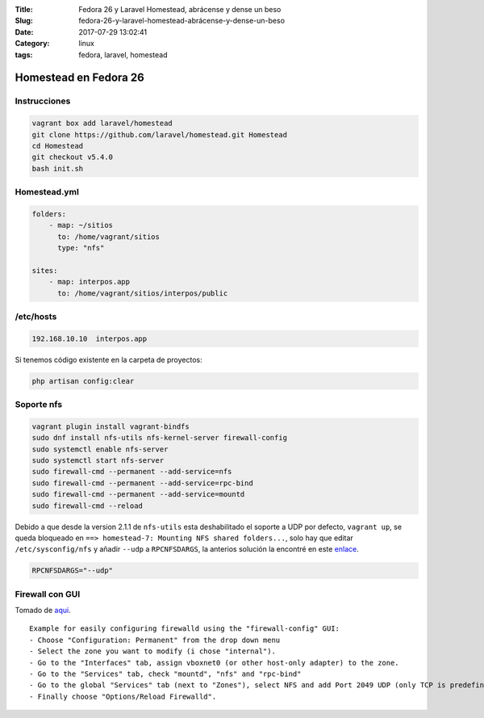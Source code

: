 :Title: Fedora 26 y Laravel Homestead, abrácense y dense un beso
:Slug: fedora-26-y-laravel-homestead-abrácense-y-dense-un-beso
:Date: 2017-07-29 13:02:41
:Category: linux
:tags: fedora, laravel, homestead

Homestead en Fedora 26
======================

Instrucciones
*************

.. code-block:: sh

  vagrant box add laravel/homestead
  git clone https://github.com/laravel/homestead.git Homestead
  cd Homestead
  git checkout v5.4.0
  bash init.sh


Homestead.yml
*************

.. code-block:: yml

  folders:
      - map: ~/sitios
        to: /home/vagrant/sitios
        type: "nfs"

  sites:
      - map: interpos.app
        to: /home/vagrant/sitios/interpos/public

/etc/hosts
**********

.. code::

  192.168.10.10  interpos.app

Si tenemos código existente en la carpeta de proyectos:

.. code::

  php artisan config:clear

Soporte nfs
***********

.. code-block:: sh

  vagrant plugin install vagrant-bindfs
  sudo dnf install nfs-utils nfs-kernel-server firewall-config
  sudo systemctl enable nfs-server
  sudo systemctl start nfs-server
  sudo firewall-cmd --permanent --add-service=nfs
  sudo firewall-cmd --permanent --add-service=rpc-bind
  sudo firewall-cmd --permanent --add-service=mountd
  sudo firewall-cmd --reload

Debido a que desde la version 2.1.1 de ``nfs-utils`` esta deshabilitado el soporte a UDP por defecto, ``vagrant up``, se queda bloqueado en ``==> homestead-7: Mounting NFS shared folders...``, solo hay que editar ``/etc/sysconfig/nfs`` y añadir ``--udp`` a ``RPCNFSDARGS``, la anterios solución la encontré en este enlace_.

.. code::

  RPCNFSDARGS="--udp"
  
.. _enlace: https://robertbasic.com/blog/enable-udp-for-nfs-on-fedora/

Firewall con GUI
****************

Tomado de aqui_.

.. _aqui: https://meta.discourse.org/t/solved-nfs-mount-hangs-need-vagrant-file-for-fedora-23/41314/2

::

  Example for easily configuring firewalld using the "firewall-config" GUI:
  - Choose "Configuration: Permanent" from the drop down menu
  - Select the zone you want to modify (i chose "internal").
  - Go to the "Interfaces" tab, assign vboxnet0 (or other host-only adapter) to the zone.
  - Go to the "Services" tab, check "mountd", "nfs" and "rpc-bind"
  - Go to the global "Services" tab (next to "Zones"), select NFS and add Port 2049 UDP (only TCP is predefined).
  - Finally choose "Options/Reload Firewalld".
